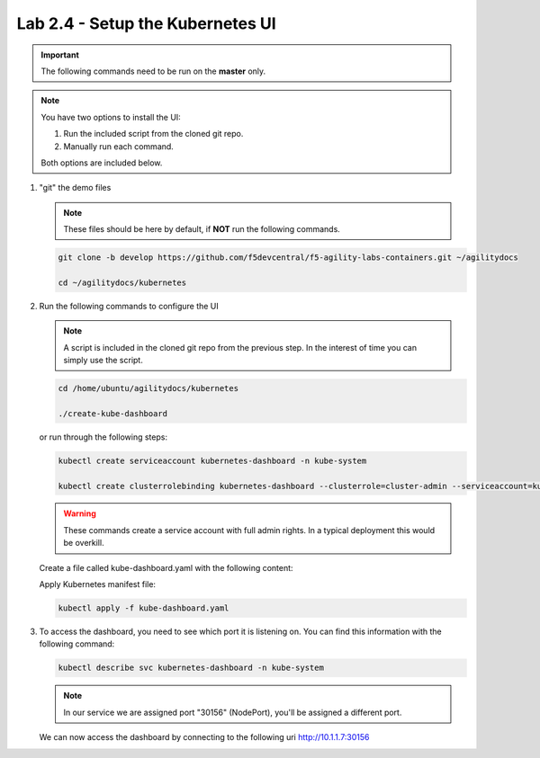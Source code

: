 Lab 2.4 - Setup the Kubernetes UI
=================================

.. important:: The following commands need to be run on the **master** only.

.. note:: You have two options to install the UI:

   1. Run the included script from the cloned git repo.
   
   2. Manually run each command.

   Both options are included below.

#. "git" the demo files

   .. note:: These files should be here by default, if **NOT** run the
      following commands.

   .. code-block:: bash

      git clone -b develop https://github.com/f5devcentral/f5-agility-labs-containers.git ~/agilitydocs

      cd ~/agilitydocs/kubernetes

#. Run the following commands to configure the UI

   .. note:: A script is included in the cloned git repo from the previous
      step. In the interest of time you can simply use the script.

   .. code-block:: bash

      cd /home/ubuntu/agilitydocs/kubernetes

      ./create-kube-dashboard

   or run through the following steps:

   .. code-block:: bash

      kubectl create serviceaccount kubernetes-dashboard -n kube-system

      kubectl create clusterrolebinding kubernetes-dashboard --clusterrole=cluster-admin --serviceaccount=kube-system:kubernetes-dashboard

   .. warning:: These commands create a service account with full admin rights.
      In a typical deployment this would be overkill.

   Create a file called kube-dashboard.yaml with the following content:

   .. literalinclude:: ../kubernetes/kube-dashboard.yaml
      :language: yaml
      :linenos:
      :emphasize-lines: 3,23,54,65

   Apply Kubernetes manifest file:

   .. code-block:: bash

      kubectl apply -f kube-dashboard.yaml

#. To access the dashboard, you need to see which port it is listening on.
   You can find this information with the following command:

   .. code-block:: bash

      kubectl describe svc kubernetes-dashboard -n kube-system

   .. image:: images/cluster-setup-guide-check-port-ui.png

   .. note:: In our service we are assigned port "30156" (NodePort), you'll be
      assigned a different port.

   We can now access the dashboard by connecting to the following uri
   http://10.1.1.7:30156

   .. image:: images/cluster-setup-guide-access-ui.png
